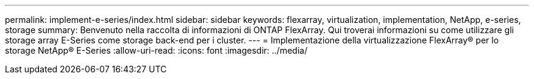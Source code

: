 ---
permalink: implement-e-series/index.html 
sidebar: sidebar 
keywords: flexarray, virtualization, implementation, NetApp, e-series, storage 
summary: Benvenuto nella raccolta di informazioni di ONTAP FlexArray. Qui troverai informazioni su come utilizzare gli storage array E-Series come storage back-end per i cluster. 
---
= Implementazione della virtualizzazione FlexArray® per lo storage NetApp® E-Series
:allow-uri-read: 
:icons: font
:imagesdir: ../media/


